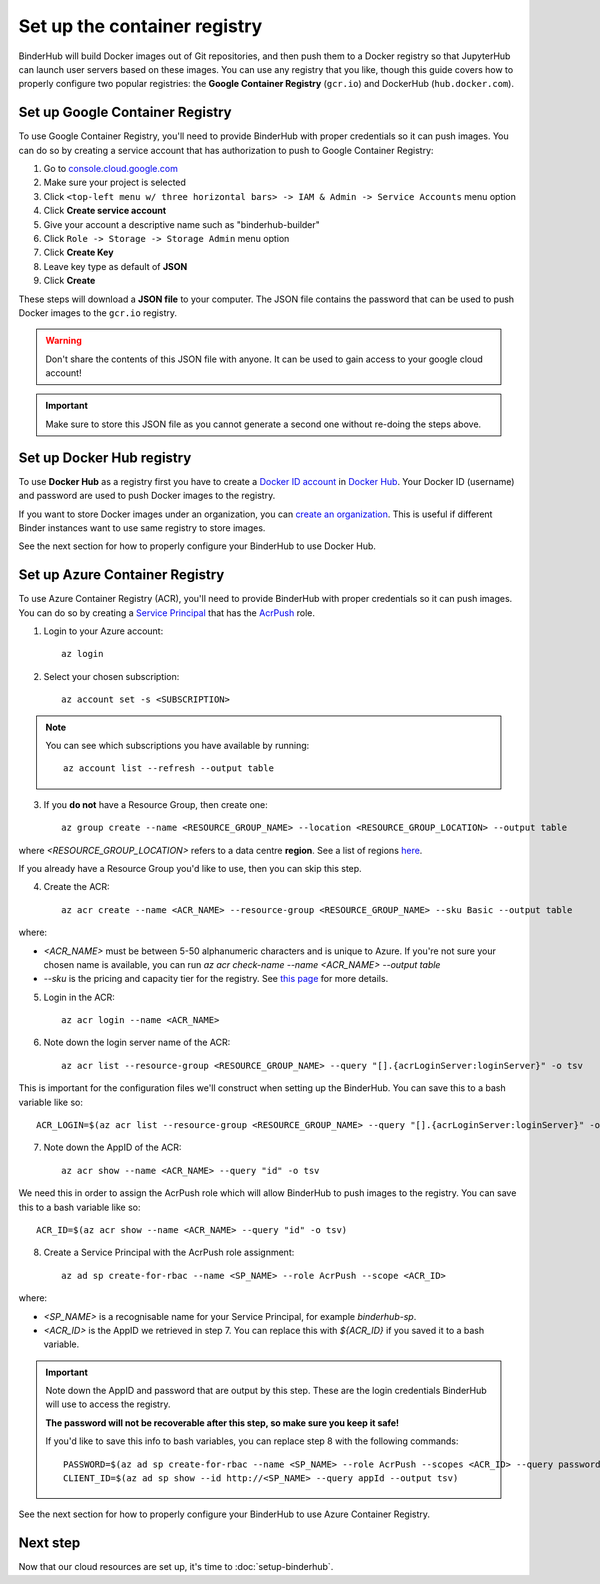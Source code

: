 .. _setup-registry:

Set up the container registry
=============================

BinderHub will build Docker images out of Git repositories, and then push
them to a Docker registry so that JupyterHub can launch user servers based
on these images. You can use any registry that
you like, though this guide covers how to properly configure two popular
registries: the **Google Container Registry** (``gcr.io``) and DockerHub
(``hub.docker.com``).

.. _use-gcr:

Set up Google Container Registry
--------------------------------

To use Google Container Registry, you'll need to provide BinderHub
with proper credentials so it can push images. You can do so by creating a
service account that has authorization to push to Google Container Registry:

1. Go to `console.cloud.google.com`_
2. Make sure your project is selected
3. Click ``<top-left menu w/ three horizontal bars> -> IAM & Admin -> Service Accounts`` menu option
4. Click **Create service account**
5. Give your account a descriptive name such as "binderhub-builder"
6. Click ``Role -> Storage -> Storage Admin`` menu option
7. Click **Create Key**
8. Leave key type as default of **JSON**
9. Click **Create**

These steps will download a **JSON file** to your computer. The JSON file
contains the password that can be used to push Docker images to the ``gcr.io``
registry.

.. warning::

   Don't share the contents of this JSON file with anyone. It can be used to
   gain access to your google cloud account!

.. important::

   Make sure to store this JSON file as you cannot generate a second one
   without re-doing the steps above.

.. _use-docker-hub:

Set up Docker Hub registry
------------------------------

To use **Docker Hub** as a registry first you have to create a
`Docker ID account <https://docs.docker.com/docker-id/>`_
in `Docker Hub <https://hub.docker.com/>`_. Your
Docker ID (username) and password are used to push Docker images to the registry.

If you want to store Docker images under an organization, you can
`create an organization <https://docs.docker.com/docker-hub/orgs/>`_.
This is useful if different Binder instances want to use same registry to store images.

See the next section for how to properly configure your BinderHub to use
Docker Hub.

.. _use-acr:

Set up Azure Container Registry
-------------------------------

To use Azure Container Registry (ACR), you'll need to provide BinderHub with proper credentials so it can push images.
You can do so by creating a `Service Principal <https://docs.microsoft.com/en-us/azure/active-directory/develop/app-objects-and-service-principals>`_ that has the `AcrPush <https://docs.microsoft.com/en-us/azure/role-based-access-control/built-in-roles#acrpush>`_ role.

1. Login to your Azure account::

       az login

2. Select your chosen subscription::

       az account set -s <SUBSCRIPTION>

.. note::

   You can see which subscriptions you have available by running::

       az account list --refresh --output table

3. If you **do not** have a Resource Group, then create one::

       az group create --name <RESOURCE_GROUP_NAME> --location <RESOURCE_GROUP_LOCATION> --output table

where `<RESOURCE_GROUP_LOCATION>` refers to a data centre **region**.
See a list of regions `here <https://azure.microsoft.com/en-us/global-infrastructure/locations/>`_.

If you already have a Resource Group you'd like to use, then you can skip this step.

4. Create the ACR::

       az acr create --name <ACR_NAME> --resource-group <RESOURCE_GROUP_NAME> --sku Basic --output table

where:

* `<ACR_NAME>` must be between 5-50 alphanumeric characters and is unique to Azure.
  If you're not sure your chosen name is available, you can run `az acr check-name --name <ACR_NAME> --output table`
* `--sku` is the pricing and capacity tier for the registry.
  See `this page <https://docs.microsoft.com/en-us/azure/container-registry/container-registry-skus>`_ for more details.

5. Login in the ACR::

       az acr login --name <ACR_NAME>

6. Note down the login server name of the ACR::

       az acr list --resource-group <RESOURCE_GROUP_NAME> --query "[].{acrLoginServer:loginServer}" -o tsv

This is important for the configuration files we'll construct when setting up the BinderHub.
You can save this to a bash variable like so::

    ACR_LOGIN=$(az acr list --resource-group <RESOURCE_GROUP_NAME> --query "[].{acrLoginServer:loginServer}" -o tsv)

7. Note down the AppID of the ACR::

       az acr show --name <ACR_NAME> --query "id" -o tsv

We need this in order to assign the AcrPush role which will allow BinderHub to push images to the registry.
You can save this to a bash variable like so::

    ACR_ID=$(az acr show --name <ACR_NAME> --query "id" -o tsv)

8. Create a Service Principal with the AcrPush role assignment::

       az ad sp create-for-rbac --name <SP_NAME> --role AcrPush --scope <ACR_ID>

where:

* `<SP_NAME>` is a recognisable name for your Service Principal, for example `binderhub-sp`.
* `<ACR_ID>` is the AppID we retrieved in step 7.
  You can replace this with `${ACR_ID}` if you saved it to a bash variable.

.. important::

   Note down the AppID and password that are output by this step.
   These are the login credentials BinderHub will use to access the registry.

   **The password will not be recoverable after this step, so make sure you keep it safe!**

   If you'd like to save this info to bash variables, you can replace step 8 with the following commands::

       PASSWORD=$(az ad sp create-for-rbac --name <SP_NAME> --role AcrPush --scopes <ACR_ID> --query password --output tsv)
       CLIENT_ID=$(az ad sp show --id http://<SP_NAME> --query appId --output tsv)

See the next section for how to properly configure your BinderHub to use Azure Container Registry.

Next step
---------

Now that our cloud resources are set up, it's time to :doc:`setup-binderhub`.

.. _console.cloud.google.com: http://console.cloud.google.com
